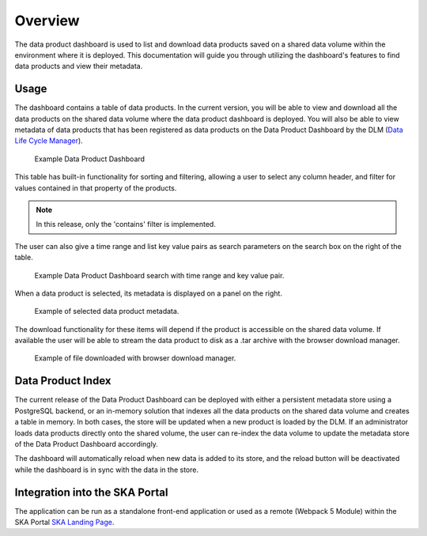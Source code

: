 Overview
~~~~~~~~

The data product dashboard is used to list and download data products saved on a shared data volume within the environment where it is deployed. This documentation will guide you through utilizing the dashboard's features to find data products and view their metadata.

Usage
=====

The dashboard contains a table of data products. In the current version, you will be able to view and download all the data products on the shared data volume where the data product dashboard is deployed. You will also be able to view metadata of data products that has been registered as data products on the Data Product Dashboard by the DLM (`Data Life Cycle Manager <https://developer.skao.int/projects/ska-data-lifecycle/en/latest/?badge=latest>`_). 

.. figure:: /_static/img/dataproductdashboardDatagridSearch.png
   :width: 90%

   Example Data Product Dashboard


This table has built-in functionality for sorting and filtering, allowing a user to select any column header, and filter for values contained in that property of the products.

.. note:: In this release, only the 'contains' filter is implemented.


The user can also give a time range and list key value pairs as search parameters on the search box on the right of the table.

.. figure:: /_static/img/dataproductdashboardSearchPanelSearch.png
   :width: 90%

   Example Data Product Dashboard search with time range and key value pair.


When a data product is selected, its metadata is displayed on a panel on the right.

.. figure:: /_static/img/dataproductdashboardMetadata.png
   :width: 90%

   Example of selected data product metadata.

The download functionality for these items will depend if the product is accessible on the shared data volume. If available the user will be able to stream the data product to disk as a .tar archive with the browser download manager.

.. figure:: /_static/img/dataproductdashboardWithFileDownloaded.png
   :width: 90%

   Example of file downloaded with browser download manager.



Data Product Index
==================

The current release of the Data Product Dashboard can be deployed with either a persistent metadata store using a PostgreSQL backend, or an in-memory solution that indexes all the data products on the shared data volume and creates a table in memory. In both cases, the store will be updated when a new product is loaded by the DLM. If an administrator loads data products directly onto the shared volume, the user can re-index the data volume to update the metadata store of the Data Product Dashboard accordingly.

The dashboard will automatically reload when new data is added to its store, and the reload button will be deactivated while the dashboard is in sync with the data in the store.


Integration into the SKA Portal
===============================

The application can be run as a standalone front-end application or used as a remote (Webpack 5 Module) within the SKA Portal `SKA Landing Page <https://gitlab.com/ska-telescope/ska-landing-page>`_. 
